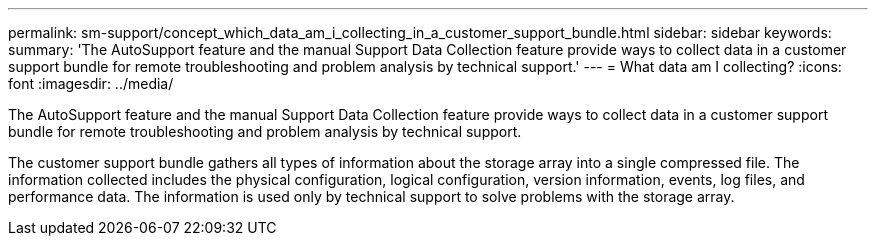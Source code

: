 ---
permalink: sm-support/concept_which_data_am_i_collecting_in_a_customer_support_bundle.html
sidebar: sidebar
keywords: 
summary: 'The AutoSupport feature and the manual Support Data Collection feature provide ways to collect data in a customer support bundle for remote troubleshooting and problem analysis by technical support.'
---
= What data am I collecting?
:icons: font
:imagesdir: ../media/

[.lead]
The AutoSupport feature and the manual Support Data Collection feature provide ways to collect data in a customer support bundle for remote troubleshooting and problem analysis by technical support.

The customer support bundle gathers all types of information about the storage array into a single compressed file. The information collected includes the physical configuration, logical configuration, version information, events, log files, and performance data. The information is used only by technical support to solve problems with the storage array.
